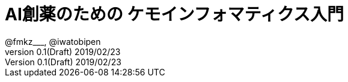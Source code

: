 = AI創薬のための ケモインフォマティクス入門
@fmkz___, @iwatobipen
v0.1(Draft) 2019/02/23
:toc:
:toc-title: 目次

:lang: ja
:doctype: book
:docname: AI創薬のためのケモインフォマティクス入門
:imagesdir: images
:pdf-fontsdir: fonts
:pdf-style: py4c-theme.yml
:source-highlighter: coderay
:title-logo-image: image:python_for_ci.png[]
